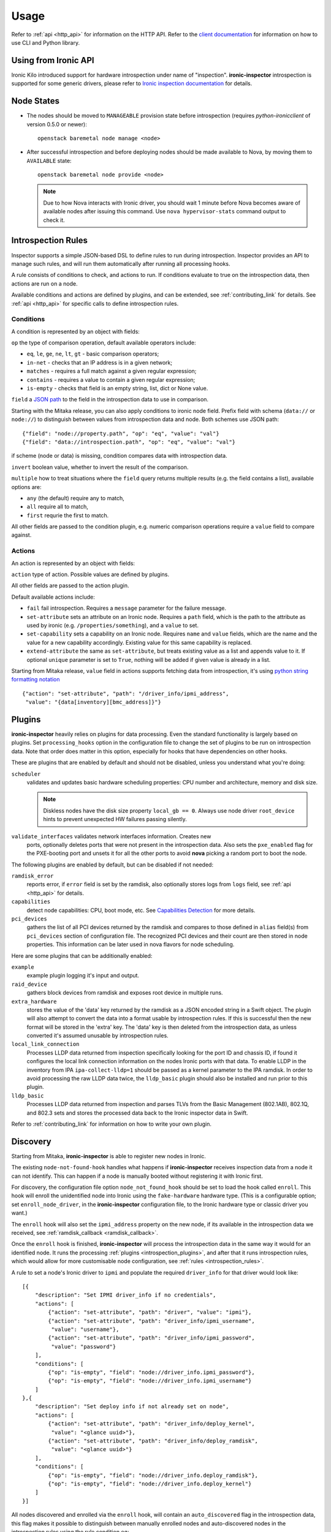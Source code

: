 Usage
-----

.. _usage_guide:

Refer to :ref:`api <http_api>` for information on the HTTP API.
Refer to the `client documentation`_ for information on how to use CLI and
Python library.

.. _client documentation: https://docs.openstack.org/python-ironic-inspector-client/latest/

Using from Ironic API
~~~~~~~~~~~~~~~~~~~~~

Ironic Kilo introduced support for hardware introspection under name of
"inspection". **ironic-inspector** introspection is supported for some generic
drivers, please refer to `Ironic inspection documentation`_ for details.

.. _Ironic inspection documentation: https://docs.openstack.org/ironic/latest/admin/inspection.html

Node States
~~~~~~~~~~~

.. _node_states:

* The nodes should be moved to ``MANAGEABLE`` provision state before
  introspection (requires *python-ironicclient* of version 0.5.0 or newer)::

    openstack baremetal node manage <node>

* After successful introspection and before deploying nodes should be made
  available to Nova, by moving them to ``AVAILABLE`` state::

    openstack baremetal node provide <node>

  .. note::
    Due to how Nova interacts with Ironic driver, you should wait 1 minute
    before Nova becomes aware of available nodes after issuing this command.
    Use ``nova hypervisor-stats`` command output to check it.

Introspection Rules
~~~~~~~~~~~~~~~~~~~

.. _introspection_rules:

Inspector supports a simple JSON-based DSL to define rules to run during
introspection. Inspector provides an API to manage such rules, and will run
them automatically after running all processing hooks.

A rule consists of conditions to check, and actions to run. If conditions
evaluate to true on the introspection data, then actions are run on a node.

Available conditions and actions are defined by plugins, and can be extended,
see :ref:`contributing_link` for details. See :ref:`api <http_api>` for
specific calls to define introspection rules.

Conditions
^^^^^^^^^^

A condition is represented by an object with fields:

``op`` the type of comparison operation, default available operators include:

* ``eq``, ``le``, ``ge``, ``ne``, ``lt``, ``gt`` - basic comparison operators;

* ``in-net`` - checks that an IP address is in a given network;

* ``matches`` - requires a full match against a given regular expression;

* ``contains`` - requires a value to contain a given regular expression;

* ``is-empty`` - checks that field is an empty string, list, dict or
  None value.

``field`` a `JSON path <http://goessner.net/articles/JsonPath/>`_ to the field
in the introspection data to use in comparison.

Starting with the Mitaka release, you can also apply conditions to ironic node
field. Prefix field with schema (``data://`` or ``node://``) to distinguish
between values from introspection data and node. Both schemes use JSON path::

    {"field": "node://property.path", "op": "eq", "value": "val"}
    {"field": "data://introspection.path", "op": "eq", "value": "val"}

if scheme (node or data) is missing, condition compares data with
introspection data.

``invert`` boolean value, whether to invert the result of the comparison.

``multiple`` how to treat situations where the ``field`` query returns multiple
results (e.g. the field contains a list), available options are:

* ``any`` (the default) require any to match,
* ``all`` require all to match,
* ``first`` requrie the first to match.

All other fields are passed to the condition plugin, e.g. numeric comparison
operations require a ``value`` field to compare against.

Actions
^^^^^^^

An action is represented by an object with fields:

``action`` type of action. Possible values are defined by plugins.

All other fields are passed to the action plugin.

Default available actions include:

* ``fail`` fail introspection. Requires a ``message`` parameter for the failure
  message.

* ``set-attribute`` sets an attribute on an Ironic node. Requires a ``path``
  field, which is the path to the attribute as used by ironic (e.g.
  ``/properties/something``), and a ``value`` to set.

* ``set-capability`` sets a capability on an Ironic node. Requires ``name``
  and ``value`` fields, which are the name and the value for a new capability
  accordingly. Existing value for this same capability is replaced.

* ``extend-attribute`` the same as ``set-attribute``, but treats existing
  value as a list and appends value to it. If optional ``unique`` parameter is
  set to ``True``, nothing will be added if given value is already in a list.

Starting from Mitaka release, ``value`` field in actions supports fetching data
from introspection, it's using `python string formatting notation
<https://docs.python.org/2/library/string.html#formatspec>`_ ::

    {"action": "set-attribute", "path": "/driver_info/ipmi_address",
     "value": "{data[inventory][bmc_address]}"}

Plugins
~~~~~~~

.. _introspection_plugins:

**ironic-inspector** heavily relies on plugins for data processing. Even the
standard functionality is largely based on plugins. Set ``processing_hooks``
option in the configuration file to change the set of plugins to be run on
introspection data. Note that order does matter in this option, especially
for hooks that have dependencies on other hooks.

These are plugins that are enabled by default and should not be disabled,
unless you understand what you're doing:

``scheduler``
    validates and updates basic hardware scheduling properties: CPU number and
    architecture, memory and disk size.

    .. note::

      Diskless nodes have the disk size property ``local_gb == 0``. Always use
      node driver ``root_device`` hints to prevent unexpected HW failures
      passing silently.

``validate_interfaces`` validates network interfaces information. Creates new
    ports, optionally deletes ports that were not present in the introspection
    data. Also sets the ``pxe_enabled`` flag for the PXE-booting port and
    unsets it for all the other ports to avoid **nova** picking a random port
    to boot the node.

The following plugins are enabled by default, but can be disabled if not
needed:

``ramdisk_error``
    reports error, if ``error`` field is set by the ramdisk, also optionally
    stores logs from ``logs`` field, see :ref:`api <http_api>` for details.
``capabilities``
    detect node capabilities: CPU, boot mode, etc. See `Capabilities
    Detection`_ for more details.
``pci_devices``
    gathers the list of all PCI devices returned by the ramdisk and compares to
    those defined in ``alias`` field(s) from ``pci_devices`` section of
    configuration file. The recognized PCI devices and their count are then
    stored in node properties. This information can be later used in nova
    flavors for node scheduling.

Here are some plugins that can be additionally enabled:

``example``
    example plugin logging it's input and output.
``raid_device``
    gathers block devices from ramdisk and exposes root device in multiple
    runs.
``extra_hardware``
    stores the value of the 'data' key returned by the ramdisk as a JSON
    encoded string in a Swift object. The plugin will also attempt to convert
    the data into a format usable by introspection rules. If this is successful
    then the new format will be stored in the 'extra' key. The 'data' key is
    then deleted from the introspection data, as unless converted it's assumed
    unusable by introspection rules.
``local_link_connection``
    Processes LLDP data returned from inspection specifically looking for the
    port ID and chassis ID, if found it configures the local link connection
    information on the nodes Ironic ports with that data. To enable LLDP in the
    inventory from IPA ``ipa-collect-lldp=1`` should be passed as a kernel
    parameter to the IPA ramdisk.  In order to avoid processing the raw LLDP
    data twice, the ``lldp_basic`` plugin should also be installed and run
    prior to this plugin.
``lldp_basic``
    Processes LLDP data returned from inspection and parses TLVs from the
    Basic Management (802.1AB), 802.1Q, and 802.3 sets and stores the
    processed data back to the Ironic inspector data in Swift.

Refer to :ref:`contributing_link` for information on how to write your
own plugin.

Discovery
~~~~~~~~~

Starting from Mitaka, **ironic-inspector** is able to register new nodes
in Ironic.

The existing ``node-not-found-hook`` handles what happens if
**ironic-inspector** receives inspection data from a node it can not identify.
This can happen if a node is manually booted without registering it with
Ironic first.

For discovery, the configuration file option ``node_not_found_hook`` should be
set to load the hook called ``enroll``. This hook will enroll the unidentified
node into Ironic using the ``fake-hardware`` hardware type. (This is
a configurable option; set ``enroll_node_driver``, in the **ironic-inspector**
configuration file, to the Ironic hardware type or classic driver you want.)

The ``enroll`` hook will also set the ``ipmi_address`` property on the new
node, if its available in the introspection data we received,
see :ref:`ramdisk_callback <ramdisk_callback>`.

Once the ``enroll`` hook is finished, **ironic-inspector** will process the
introspection data in the same way it would for an identified node. It runs
the processing :ref:`plugins <introspection_plugins>`, and after that it runs
introspection rules, which would allow for more customisable node
configuration, see :ref:`rules <introspection_rules>`.

A rule to set a node's Ironic driver to ``ipmi`` and populate the required
``driver_info`` for that driver would look like::

    [{
        "description": "Set IPMI driver_info if no credentials",
        "actions": [
            {"action": "set-attribute", "path": "driver", "value": "ipmi"},
            {"action": "set-attribute", "path": "driver_info/ipmi_username",
             "value": "username"},
            {"action": "set-attribute", "path": "driver_info/ipmi_password",
             "value": "password"}
        ],
        "conditions": [
            {"op": "is-empty", "field": "node://driver_info.ipmi_password"},
            {"op": "is-empty", "field": "node://driver_info.ipmi_username"}
        ]
    },{
        "description": "Set deploy info if not already set on node",
        "actions": [
            {"action": "set-attribute", "path": "driver_info/deploy_kernel",
             "value": "<glance uuid>"},
            {"action": "set-attribute", "path": "driver_info/deploy_ramdisk",
             "value": "<glance uuid>"}
        ],
        "conditions": [
            {"op": "is-empty", "field": "node://driver_info.deploy_ramdisk"},
            {"op": "is-empty", "field": "node://driver_info.deploy_kernel"}
        ]
    }]

All nodes discovered and enrolled via the ``enroll`` hook, will contain an
``auto_discovered`` flag in the introspection data, this flag makes it
possible to distinguish between manually enrolled nodes and auto-discovered
nodes in the introspection rules using the rule condition ``eq``::

    {
        "description": "Enroll auto-discovered nodes with ipmi hardware type",
        "actions": [
            {"action": "set-attribute", "path": "driver", "value": "ipmi"}
        ],
        "conditions": [
            {"op": "eq", "field": "data://auto_discovered", "value": true}
        ]
    }

Reapplying introspection on stored data
~~~~~~~~~~~~~~~~~~~~~~~~~~~~~~~~~~~~~~~

To allow correcting mistakes in introspection rules the API provides
an entry point that triggers the introspection over stored data.  The
data to use for processing is kept in Swift separately from the data
already processed.  Reapplying introspection overwrites processed data
in the store.  Updating the introspection data through the endpoint
isn't supported yet.  Following preconditions are checked before
reapplying introspection:

* no data is being sent along with the request
* Swift store is configured and enabled
* introspection data is stored in Swift for the node UUID
* node record is kept in database for the UUID
* introspection is not ongoing for the node UUID

Should the preconditions fail an immediate response is given to the
user:

* ``400`` if the request contained data or in case Swift store is not
  enabled in configuration
* ``404`` in case Ironic doesn't keep track of the node UUID
* ``409`` if an introspection is already ongoing for the node

If the preconditions are met a background task is executed to carry
out the processing and a ``202 Accepted`` response is returned to the
endpoint user.  As requested, these steps are performed in the
background task:

* preprocessing hooks
* post processing hooks, storing result in Swift
* introspection rules

These steps are avoided, based on the feature requirements:

* ``node_not_found_hook`` is skipped
* power operations
* roll-back actions done by hooks

Limitations:

* there's no way to update the unprocessed data atm.
* the unprocessed data is never cleaned from the store
* check for stored data presence is performed in background;
  missing data situation still results in a ``202`` response

Capabilities Detection
~~~~~~~~~~~~~~~~~~~~~~

Starting with the Newton release, **Ironic Inspector** can optionally discover
several node capabilities. A recent (Newton or newer) IPA image is required
for it to work.

Boot mode
^^^^^^^^^

The current boot mode (BIOS or UEFI) can be detected and recorded as
``boot_mode`` capability in Ironic. It will make some drivers to change their
behaviour to account for this capability. Set the ``[capabilities]boot_mode``
configuration option to ``True`` to enable.

CPU capabilities
^^^^^^^^^^^^^^^^

Several CPU flags are detected by default and recorded as following
capabilities:

* ``cpu_aes`` AES instructions.

* ``cpu_vt`` virtualization support.

* ``cpu_txt`` TXT support.

* ``cpu_hugepages`` huge pages (2 MiB) support.

* ``cpu_hugepages_1g`` huge pages (1 GiB) support.

It is possible to define your own rules for detecting CPU capabilities.
Set the ``[capabilities]cpu_flags`` configuration option to a mapping between
a CPU flag and a capability, for example::

    cpu_flags = aes:cpu_aes,svm:cpu_vt,vmx:cpu_vt

See the default value of this option for a more detail example.

InfiniBand support
^^^^^^^^^^^^^^^^^^
Starting with the Ocata release, **Ironic Inspector** supports detection of
InfiniBand network interfaces. A recent (Ocata or newer) IPA image is required
for that to work. When an InfiniBand network interface is discovered, the
**Ironic Inspector** adds a ``client-id`` attribute to the ``extra`` attribute
in the ironic port. The **Ironic Inspector** should be configured with
``iptables.ethoib_interfaces`` to indicate the Ethernet Over InfiniBand (EoIB)
which are used for physical access access to the DHCP network.
For example if **Ironic Inspector** DHCP server is using ``br-inspector`` and
the ``br-inspector`` has EoIB port e.g. ``eth0``,
the ``iptables.ethoib_interfaces`` should be set to ``eth0``.
The ``iptables.ethoib_interfaces`` allows to map the baremetal GUID to it's
EoIB MAC based on the neighs files. This is needed for blocking DHCP traffic
of the nodes (MACs) which are not part of the introspection.

The format of the ``/sys/class/net/<ethoib>/eth/neighs`` file::

 # EMAC=<ethernet mac of the ethoib> IMAC=<qp number:lid:GUID>
 # For example:
 IMAC=97:fe:80:00:00:00:00:00:00:7c:fe:90:03:00:29:26:52
 qp number=97:fe
 lid=80:00:00:00:00:00:00
 GUID=7c:fe:90:03:00:29:26:52

Example of content::

 EMAC=02:00:02:97:00:01 IMAC=97:fe:80:00:00:00:00:00:00:7c:fe:90:03:00:29:26:52
 EMAC=02:00:00:61:00:02 IMAC=61:fe:80:00:00:00:00:00:00:7c:fe:90:03:00:29:24:4f
